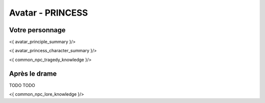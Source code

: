 
Avatar - PRINCESS
###########################################################################################

Votre personnage
====================

<{ avatar_principle_summary }/>

<{ avatar_princess_character_summary }/>

<{ common_npc_tragedy_knowledge }/>

Après le drame
===================

TODO TODO


<{ common_npc_lore_knowledge }/>

